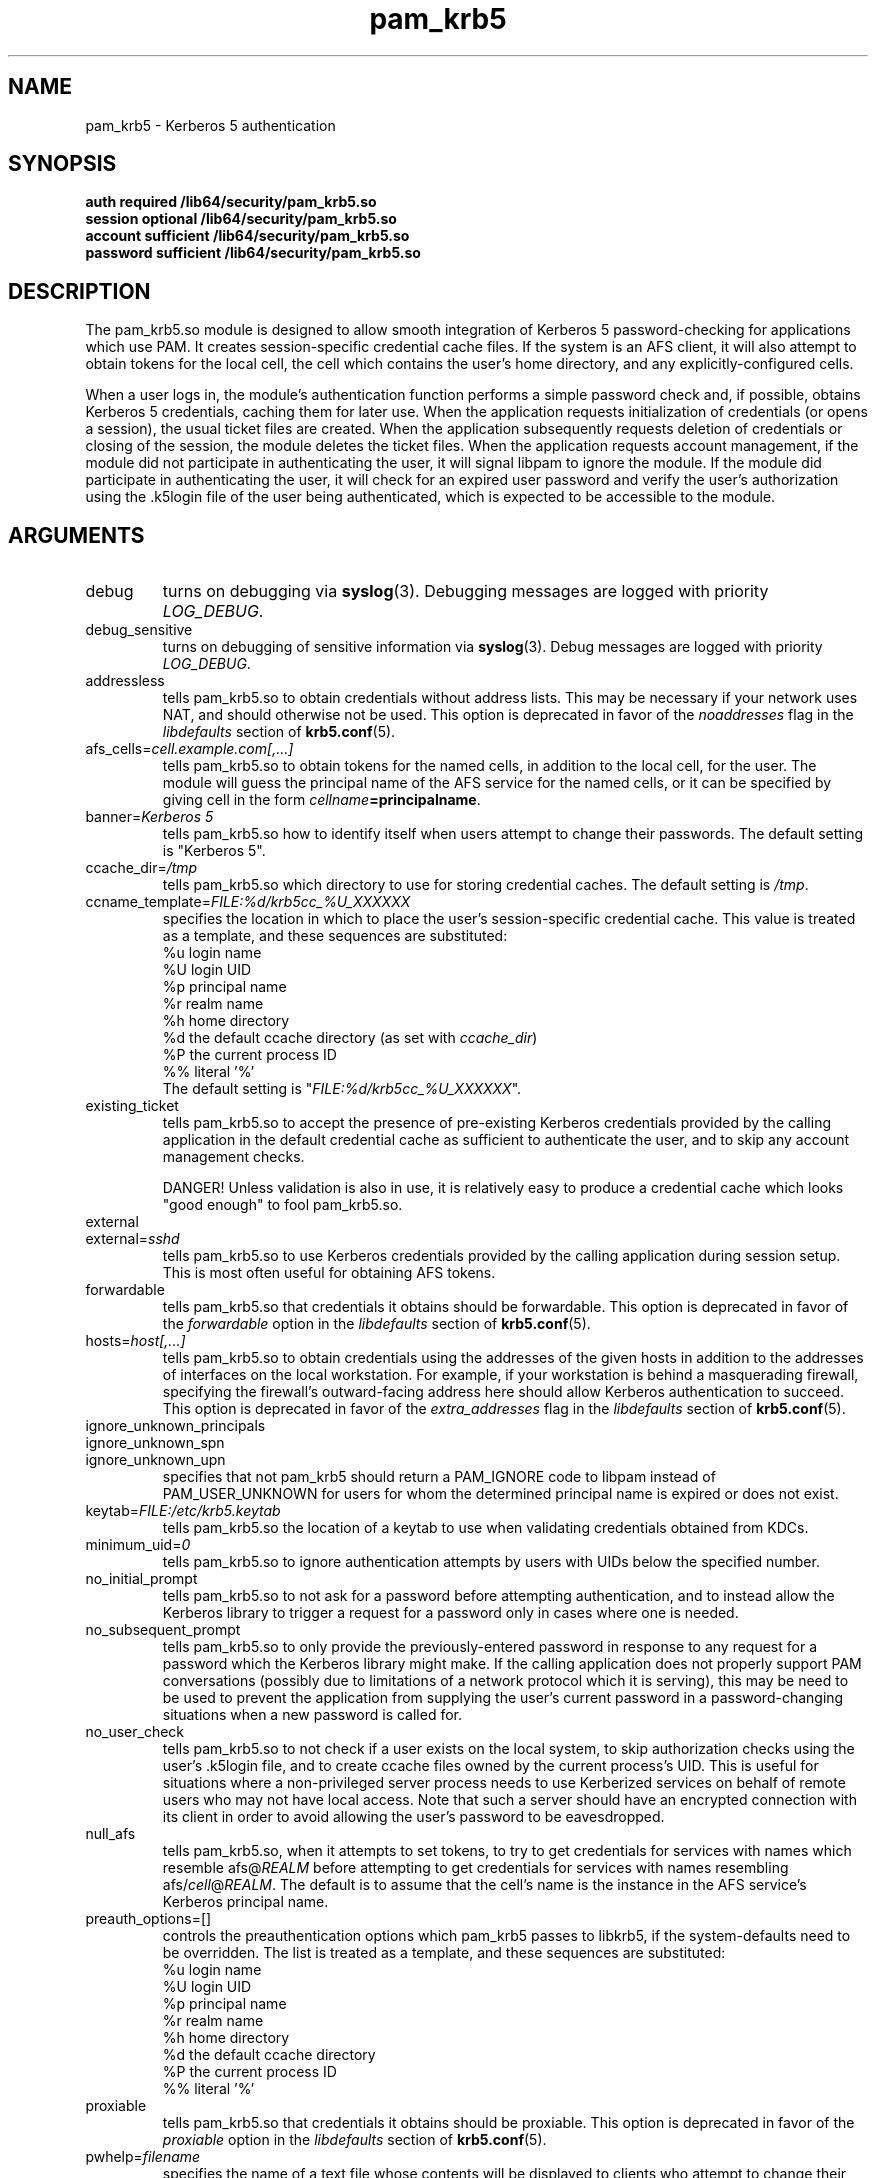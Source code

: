 .TH pam_krb5 8 2008/03/03 "Red Hat Linux" "System Administrator's Manual"

.SH NAME
pam_krb5 \- Kerberos 5 authentication

.SH SYNOPSIS
.B auth required /lib64/security/pam_krb5.so
.br
.B session optional /lib64/security/pam_krb5.so
.br
.B account sufficient /lib64/security/pam_krb5.so
.br
.B password sufficient /lib64/security/pam_krb5.so

.SH DESCRIPTION
The pam_krb5.so module is designed to allow smooth integration of Kerberos 5
password-checking for applications which use PAM.
It creates session-specific credential cache files.
.\" It creates session-specific credential cache files, and can obtain
.\" Kerberos IV credentials using a krb524 service.
If the system is an AFS client, it will also attempt to obtain tokens
for the local cell, the cell which contains the user's home directory,
and any explicitly-configured cells.

When a user logs in, the module's authentication function performs a simple
password check and, if possible, obtains Kerberos 5
.\" and Kerberos IV
credentials, caching them for later use.  When the application requests
initialization of credentials (or opens a session), the usual ticket files are
created.  When the application subsequently requests deletion of credentials or
closing of the session, the module deletes the ticket files.  When the
application requests account management, if the module did not participate in
authenticating the user, it will signal libpam to ignore the module.  If the
module did participate in authenticating the user, it will check for an expired
user password and verify the user's authorization using the .k5login file of the
user being authenticated, which is expected to be accessible to the module.

.SH ARGUMENTS

.IP debug
turns on debugging via \fBsyslog\fR(3).  Debugging messages are logged with
priority \fILOG_DEBUG\fR.

.IP debug_sensitive
turns on debugging of sensitive information via \fBsyslog\fR(3).  Debug
messages are logged with priority \fILOG_DEBUG\fR.

.IP addressless
tells pam_krb5.so to obtain credentials without address lists.  This may be
necessary if your network uses NAT, and should otherwise not be used.  This
option is deprecated in favor of the \fInoaddresses\fR flag in the
\fIlibdefaults\fR section of \fBkrb5.conf\fR(5).

.IP "afs_cells=\fIcell.example.com[,...]\fR"
tells pam_krb5.so to obtain tokens for the named cells,
in addition to the local cell, for the user.  The module will guess
the principal name of the AFS service for the named cells, or it can
be specified by giving cell in the form
\fIcellname\fB=principalname\fR.

.IP "banner=\fIKerberos 5\fR"
tells pam_krb5.so how to identify itself when users attempt to change their
passwords.  The default setting is "Kerberos 5".

.IP ccache_dir=\fI/tmp\fR
tells pam_krb5.so which directory to use for storing credential caches.  The
default setting is \fI/tmp\fR.

.IP ccname_template=\fIFILE:%d/krb5cc_%U_XXXXXX\fR
specifies the location in which to place the user's session-specific
credential cache.  This value is treated as a template, and these sequences
are substituted:
  %u	login name
  %U	login UID
  %p	principal name
  %r	realm name
  %h	home directory
  %d	the default ccache directory (as set with \fIccache_dir\fR)
  %P	the current process ID
  %%	literal '%'
.br
The default setting is "\fIFILE:%d/krb5cc_%U_XXXXXX\fR".

.IP existing_ticket
tells pam_krb5.so to accept the presence of pre-existing Kerberos credentials
provided by the calling application in the default credential cache as
sufficient to authenticate the user, and to skip any account management checks.
.IP
DANGER!  Unless validation is also in use, it is relatively easy to produce a
credential cache which looks "good enough" to fool pam_krb5.so.

.IP external
.IP external=\fIsshd\fR
tells pam_krb5.so to use Kerberos credentials provided by the calling
application during session setup.
.\" This is most often useful for obtaining
.\" AFS tokens or
.\" a krb4 ticket.
This is most often useful for obtaining AFS tokens.

.IP forwardable
tells pam_krb5.so that credentials it obtains should be forwardable.  This
option is deprecated in favor of the \fIforwardable\fR option in the
\fIlibdefaults\fR section of \fBkrb5.conf\fR(5).

.IP hosts=\fIhost[,...]\fR
tells pam_krb5.so to obtain credentials using the addresses of the given hosts in
addition to the addresses of interfaces on the local workstation.  For example,
if your workstation is behind a masquerading firewall, specifying the
firewall's outward-facing address here should allow Kerberos authentication to
succeed.  This option is deprecated in favor of the \fIextra_addresses\fR flag
in the \fIlibdefaults\fR section of \fBkrb5.conf\fR(5).

.IP ignore_unknown_principals
.IP ignore_unknown_spn
.IP ignore_unknown_upn
specifies that not pam_krb5 should return a PAM_IGNORE code to libpam
instead of PAM_USER_UNKNOWN for users for whom the determined principal
name is expired or does not exist.

.IP keytab=\fIFILE:/etc/krb5.keytab\fR
tells pam_krb5.so the location of a keytab to use when validating
credentials obtained from KDCs.

.\" .IP krb4_convert
.\" tells pam_krb5.so to obtain Kerberos IV credentials for users, in
.\" addition to Kerberos 5 credentials, using either a v4-capable KDC or
.\" a krb524 service.
.\" This option is poorly named.
.\" This option is automatically enabled if AFS is detected.
.\" 
.\" .IP krb4_convert_524
.\" tells pam_krb5.so to obtain Kerberos IV credentials for users using
.\" the krb524 service.  This option modifies the \fBkrb4_convert\fP
.\" option.  If disabled, pam_krb5 will only attempt
.\" to obtain Kerberos IV credentials using the KDC.
.\" 
.\" .IP krb4_use_as_req
.\" tells pam_krb5.so to obtain Kerberos IV credentials for users using
.\" the KDC.  This option modifies the \fBkrb4_convert\fP
.\" option.  If disabled, pam_krb5 will only attempt
.\" to obtain Kerberos IV credentials using the krb524 service.
.\" 
.IP minimum_uid=\fI0\fR
tells pam_krb5.so to ignore authentication attempts by users with
UIDs below the specified number.

.IP no_initial_prompt
tells pam_krb5.so to not ask for a password before attempting authentication,
and to instead allow the Kerberos library to trigger a request for a password
only in cases where one is needed.

.IP no_subsequent_prompt
tells pam_krb5.so to only provide the previously-entered password in response
to any request for a password which the Kerberos library might make.
If the calling application does not properly support PAM conversations
(possibly due to limitations of a network protocol which it is serving),
this may be need to be used to prevent the application
from supplying the user's current password in a password-changing
situations when a new password is called for.

.IP no_user_check
tells pam_krb5.so to not check if a user exists on the local system, to skip
authorization checks using the user's .k5login file, and to create ccache files
owned by the current process's UID.  This is useful for situations where a
non-privileged server process needs to use Kerberized services on behalf of
remote users who may not have local access.  Note that such a server should
have an encrypted connection with its client in order to avoid allowing the
user's password to be eavesdropped.

.IP null_afs
tells pam_krb5.so, when it attempts to set tokens, to try to get
credentials for services with names which resemble afs@\fIREALM\fR
before attempting to get credentials for services with names resembling
afs/\fIcell\fR@\fIREALM\fR.  The default is to assume that the cell's
name is the instance in the AFS service's Kerberos principal name.

.\" .IP pkinit_flags=[0]
.\" controls the flags value which pam_krb5 passes to libkrb5
.\" when setting up PKINIT parameters.  This is useful mainly for
.\" debugging.
.\" 
.\" .IP pkinit_identity=[]
.\" controls where pam_krb5 instructs libkrb5 to search for the
.\" user's private key and certificate, so that the client can be
.\" authenticated using PKINIT, if the KDC supports it.  This value
.\" is treated as a template, and these sequences are substituted:
.\"   %u	login name
.\"   %U	login UID
.\"   %p	principal name
.\"   %r	realm name
.\"   %h	home directory
.\"   %d	the default ccache directory
.\"   %P	the current process ID
.\"   %%	literal '%'
.\" .br
.\" Other PKINIT-specific default, such as the locations of trust
.\" anchors, can be set in krb5.conf(5).
.\" 
.IP preauth_options=[]
controls the preauthentication options which pam_krb5 passes
to libkrb5, if the system-defaults need to be overridden.
The list is treated as a template, and these sequences are
substituted:
  %u	login name
  %U	login UID
  %p	principal name
  %r	realm name
  %h	home directory
  %d	the default ccache directory
  %P	the current process ID
  %%	literal '%'

.IP proxiable
tells pam_krb5.so that credentials it obtains should be proxiable.  This
option is deprecated in favor of the \fIproxiable\fR option in the
\fIlibdefaults\fR section of \fBkrb5.conf\fR(5).

.IP pwhelp=\fIfilename\fR
specifies the name of a text file whose contents will be displayed to
clients who attempt to change their passwords.  There is no default.

.IP realm=\fIrealm\fR
overrides the default realm set in \fI/etc/krb5.conf\fR, which pam_krb5.so
will attempt to authenticate users to.

.IP renew_lifetime=\fI36000\fR
sets the default renewable lifetime for credentials.  This
option is deprecated in favor of the \fIrenew_lifetime\fR option in the
\fIlibdefaults\fR section of \fBkrb5.conf\fR(5).

.IP ticket_lifetime=\fI36000\fR
sets the default lifetime for credentials.

.IP tokens
.IP tokens=\fIimap\fR
signals that pam_krb5.so should create a new AFS PAG and obtain AFS
tokens during authentication in addition to session setup.  This is
primarily useful in server applications which need to access a user's
files but which do not open PAM sessions before doing so.  A
properly-written server will not need this flag set in order to
function correctly.

.IP try_first_pass
tells pam_krb5.so to check the previously-entered password as with
\fBuse_first_pass\fR, but to prompt the user for another one if the
previously-entered one fails. This is the default mode of operation.

.IP use_first_pass
tells pam_krb5.so to get the user's entered password as it was stored by a
module listed earlier in the stack, usually \fBpam_unix\fR or \fBpam_pwdb\fR,
instead of prompting the user for it.

.IP use_authtok
tells pam_krb5.so to never prompt for new passwords when changing passwords.
This is useful if you are using \fBpam_cracklib\fR or \fBpam_passwdqc\fR to try
to enforce use of less-easy-to-guess passwords.

.IP use_shmem
.IP "use_shmem=\fIsshd\fR"
tells pam_krb5.so to pass credentials from the authentication service function
to the session management service function using shared memory, or to do so for
specific services.

.IP validate
.IP "validate=\fIsshd\fR"
tells pam_krb5.so to verify that the TGT obtained from the realm's servers has
not been spoofed.  Note that the process which is performing authentication
must be able to read the \fIkeytab\fR in order for validation to be possible.

.SH FILES
\fI/etc/krb5.conf\fR
.br

.SH "SEE ALSO"
.BR pam_krb5 (5)
.BR krb5.conf (5)
.br

.SH BUGS
Probably, but let's hope not.  If you find any, please file them in the
bug database at http://bugzilla.redhat.com/ against the "pam_krb5" component.

.SH AUTHOR
Nalin Dahyabhai <nalin@redhat.com>
